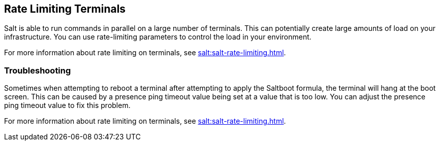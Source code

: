 [[retail.terminal-ratelimiting]]
== Rate Limiting Terminals

Salt is able to run commands in parallel on a large number of terminals.
This can potentially create large amounts of load on your infrastructure.
You can use rate-limiting parameters to control the load in your environment.

For more information about rate limiting on terminals, see xref:salt:salt-rate-limiting.adoc[].



===  Troubleshooting

Sometimes when attempting to reboot a terminal after attempting to apply the Saltboot formula, the terminal will hang at the boot screen.
This can be caused by a presence ping timeout value being set at a value that is too low.
You can adjust the presence ping timeout value to fix this problem.

For more information about rate limiting on terminals, see xref:salt:salt-rate-limiting.adoc[].
